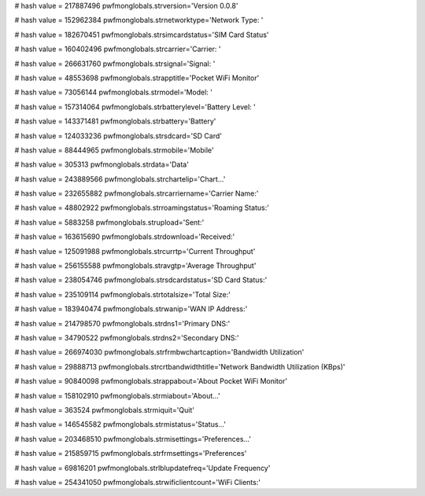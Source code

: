
# hash value = 217887496
pwfmonglobals.strversion='Version 0.0.8'


# hash value = 152962384
pwfmonglobals.strnetworktype='Network Type: '


# hash value = 182670451
pwfmonglobals.strsimcardstatus='SIM Card Status'


# hash value = 160402496
pwfmonglobals.strcarrier='Carrier: '


# hash value = 266631760
pwfmonglobals.strsignal='Signal: '


# hash value = 48553698
pwfmonglobals.strapptitle='Pocket WiFi Monitor'


# hash value = 73056144
pwfmonglobals.strmodel='Model: '


# hash value = 157314064
pwfmonglobals.strbatterylevel='Battery Level: '


# hash value = 143371481
pwfmonglobals.strbattery='Battery'


# hash value = 124033236
pwfmonglobals.strsdcard='SD Card'


# hash value = 88444965
pwfmonglobals.strmobile='Mobile'


# hash value = 305313
pwfmonglobals.strdata='Data'


# hash value = 243889566
pwfmonglobals.strchartelip='Chart...'


# hash value = 232655882
pwfmonglobals.strcarriername='Carrier Name:'


# hash value = 48802922
pwfmonglobals.strroamingstatus='Roaming Status:'


# hash value = 5883258
pwfmonglobals.strupload='Sent:'


# hash value = 163615690
pwfmonglobals.strdownload='Received:'


# hash value = 125091988
pwfmonglobals.strcurrtp='Current Throughput'


# hash value = 256155588
pwfmonglobals.stravgtp='Average Throughput'


# hash value = 238054746
pwfmonglobals.strsdcardstatus='SD Card Status:'


# hash value = 235109114
pwfmonglobals.strtotalsize='Total Size:'


# hash value = 183940474
pwfmonglobals.strwanip='WAN IP Address:'


# hash value = 214798570
pwfmonglobals.strdns1='Primary DNS:'


# hash value = 34790522
pwfmonglobals.strdns2='Secondary DNS:'


# hash value = 266974030
pwfmonglobals.strfrmbwchartcaption='Bandwidth Utilization'


# hash value = 29888713
pwfmonglobals.strcrtbandwidthtitle='Network Bandwidth Utilization (KBps)'


# hash value = 90840098
pwfmonglobals.strappabout='About Pocket WiFi Monitor'


# hash value = 158102910
pwfmonglobals.strmiabout='About...'


# hash value = 363524
pwfmonglobals.strmiquit='Quit'


# hash value = 146545582
pwfmonglobals.strmistatus='Status...'


# hash value = 203468510
pwfmonglobals.strmisettings='Preferences...'


# hash value = 215859715
pwfmonglobals.strfrmsettings='Preferences'


# hash value = 69816201
pwfmonglobals.strlblupdatefreq='Update Frequency'


# hash value = 254341050
pwfmonglobals.strwificlientcount='WiFi Clients:'

